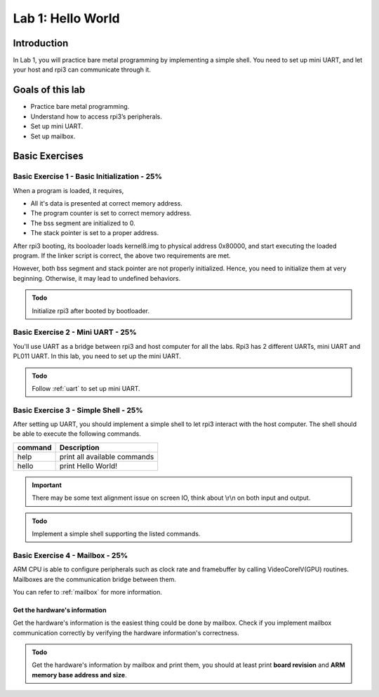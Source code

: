 ==================
Lab 1: Hello World
==================

############
Introduction
############

In Lab 1, you will practice bare metal programming by implementing a simple shell.
You need to set up mini UART, and let your host and rpi3 can communicate through it.

#################
Goals of this lab
#################

* Practice bare metal programming.
* Understand how to access rpi3’s peripherals.
* Set up mini UART.
* Set up mailbox.

###############
Basic Exercises
###############

Basic Exercise 1 - Basic Initialization - 25%
=============================================

When a program is loaded, it requires,

* All it's data is presented at correct memory address.
* The program counter is set to correct memory address.
* The bss segment are initialized to 0.
* The stack pointer is set to a proper address.

After rpi3 booting, its booloader loads kernel8.img to physical address 0x80000,
and start executing the loaded program.
If the linker script is correct, the above two requirements are met.

However, both bss segment and stack pointer are not properly initialized.
Hence, you need to initialize them at very beginning.
Otherwise, it may lead to undefined behaviors.

.. admonition:: Todo

    Initialize rpi3 after booted by bootloader.

Basic Exercise 2 - Mini UART - 25%
==================================

You'll use UART as a bridge between rpi3 and host computer for all the labs.
Rpi3 has 2 different UARTs, mini UART and PL011 UART.
In this lab, you need to set up the mini UART.

.. admonition:: Todo

    Follow :ref:`uart` to set up mini UART.

Basic Exercise 3 - Simple Shell - 25%
=====================================

After setting up UART, you should implement a simple shell to let rpi3 interact with the host computer.
The shell should be able to execute the following commands.

======== ============================
command  Description
======== ============================
help     print all available commands
hello    print Hello World!
======== ============================

.. important::
  There may be some text alignment issue on screen IO, think about \\r\\n on both input and output.

.. admonition:: Todo

    Implement a simple shell supporting the listed commands.

.. image:: images/lab1_example1.png

Basic Exercise 4 - Mailbox - 25%
================================

ARM CPU is able to configure peripherals such as clock rate and framebuffer by calling VideoCoreIV(GPU) routines.
Mailboxes are the communication bridge between them.

You can refer to :ref:`mailbox` for more information.

Get the hardware's information
---------------------------------

Get the hardware's information is the easiest thing could be done by mailbox.
Check if you implement mailbox communication correctly by verifying the hardware information's correctness.

.. admonition:: Todo

    Get the hardware's information by mailbox and print them, you should at least print **board revision** and **ARM memory base address and size**.



